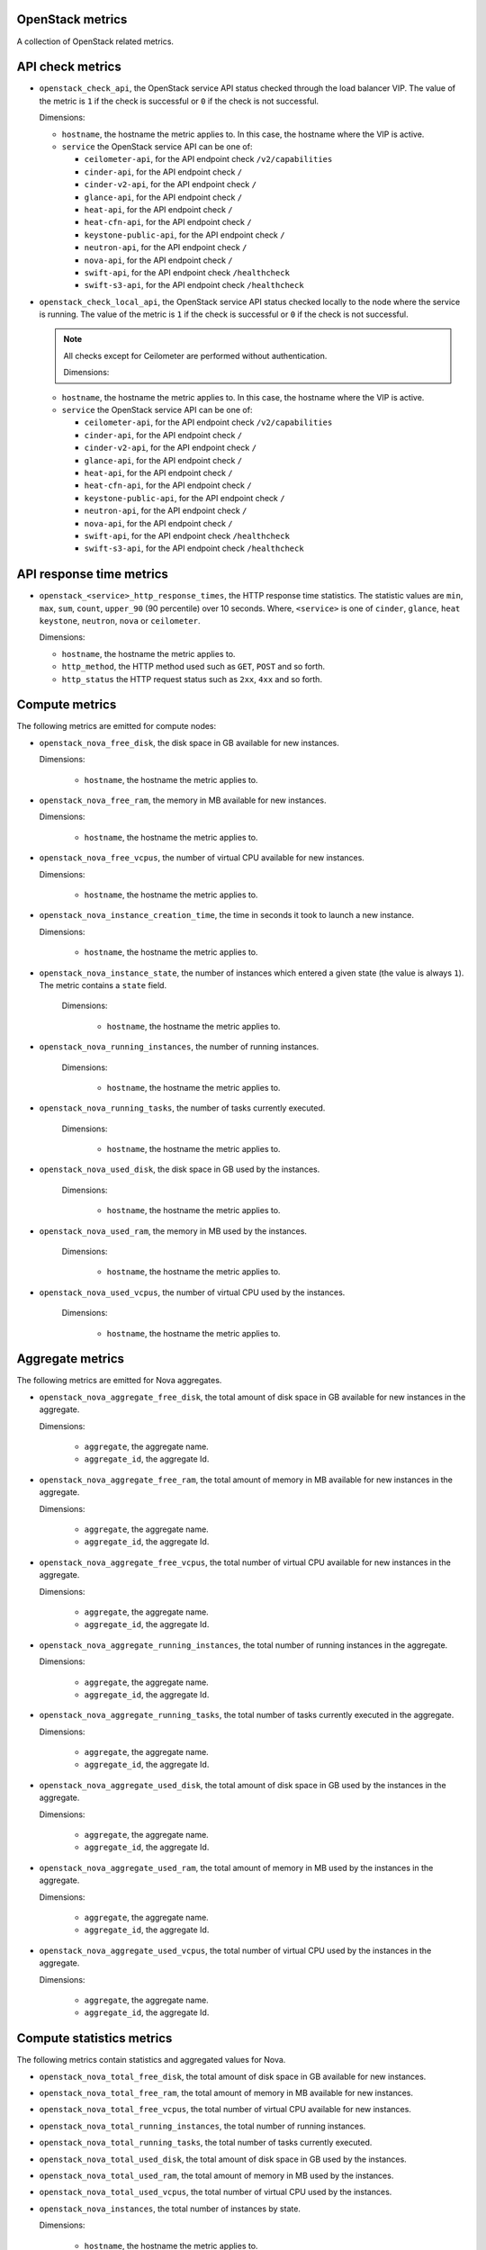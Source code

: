 OpenStack metrics
^^^^^^^^^^^^^^^^^^^^^
.. _openstack_metrics:

A collection of OpenStack related metrics.

API check metrics
^^^^^^^^^^^^^^^^^
.. _openstack_api_check_metrics:

* ``openstack_check_api``, the OpenStack service API status
  checked through the load balancer VIP.
  The value of the metric is ``1`` if the check is successful or ``0`` if the
  check is not successful.
  
  Dimensions:

  - ``hostname``, the hostname the metric applies to. In this case,
    the hostname where the VIP is active.
  - ``service`` the OpenStack service API can be one of:

    - ``ceilometer-api``, for the API endpoint check ``/v2/capabilities``
    - ``cinder-api``, for the API endpoint check ``/``
    - ``cinder-v2-api``, for the API endpoint check  ``/``
    - ``glance-api``, for the API endpoint check  ``/``
    - ``heat-api``, for the API endpoint check  ``/``
    - ``heat-cfn-api``, for the API endpoint check  ``/``
    - ``keystone-public-api``, for the API endpoint check  ``/``
    - ``neutron-api``, for the API endpoint check  ``/``
    - ``nova-api``, for the API endpoint check ``/``
    - ``swift-api``, for the API endpoint check ``/healthcheck``
    - ``swift-s3-api``, for the API endpoint check ``/healthcheck``

* ``openstack_check_local_api``, the OpenStack service API status
  checked locally to the node where the service is running.
  The value of the metric is ``1`` if the check is successful or ``0`` if the
  check is not successful.

  .. note:: All checks except for Ceilometer are performed without authentication.
  
   Dimensions:

  - ``hostname``, the hostname the metric applies to. In this case,
    the hostname where the VIP is active.
  - ``service`` the OpenStack service API can be one of:

    - ``ceilometer-api``, for the API endpoint check ``/v2/capabilities``
    - ``cinder-api``, for the API endpoint check ``/``
    - ``cinder-v2-api``, for the API endpoint check  ``/``
    - ``glance-api``, for the API endpoint check  ``/``
    - ``heat-api``, for the API endpoint check  ``/``
    - ``heat-cfn-api``, for the API endpoint check  ``/``
    - ``keystone-public-api``, for the API endpoint check  ``/``
    - ``neutron-api``, for the API endpoint check  ``/``
    - ``nova-api``, for the API endpoint check ``/``
    - ``swift-api``, for the API endpoint check ``/healthcheck``
    - ``swift-s3-api``, for the API endpoint check ``/healthcheck``

API response time metrics
^^^^^^^^^^^^^^^^^^^^^^^^^

* ``openstack_<service>_http_response_times``, the HTTP response time statistics.
  The statistic values are ``min``, ``max``, ``sum``, ``count``, ``upper_90``
  (90 percentile) over 10 seconds. Where, ``<service>`` is one of ``cinder``,
  ``glance``, ``heat`` ``keystone``, ``neutron``, ``nova`` or ``ceilometer``.

  Dimensions:
 
  - ``hostname``, the hostname the metric applies to.
  - ``http_method``, the HTTP method used such as ``GET``, ``POST`` and so forth.
  - ``http_status`` the HTTP request status such as ``2xx``, ``4xx`` and so forth.

Compute metrics
^^^^^^^^^^^^^^^
.. _openstack_compute_metrics:

The following metrics are emitted for compute nodes:

* ``openstack_nova_free_disk``, the disk space in GB available for new instances.

  Dimensions:

    - ``hostname``, the hostname the metric applies to.

* ``openstack_nova_free_ram``, the memory in MB available for new instances.

  Dimensions:

    - ``hostname``, the hostname the metric applies to.

* ``openstack_nova_free_vcpus``, the number of virtual CPU available for new
  instances.

  Dimensions:

    - ``hostname``, the hostname the metric applies to.

* ``openstack_nova_instance_creation_time``, the time in seconds it took to
  launch a new instance.

  Dimensions:

    - ``hostname``, the hostname the metric applies to.

* ``openstack_nova_instance_state``, the number of instances which entered a
  given state (the value is always ``1``).
  The metric contains a ``state`` field.
 
   Dimensions:

    - ``hostname``, the hostname the metric applies to.

* ``openstack_nova_running_instances``, the number of running instances.

   Dimensions:

    - ``hostname``, the hostname the metric applies to.

* ``openstack_nova_running_tasks``, the number of tasks currently executed.

   Dimensions:

    - ``hostname``, the hostname the metric applies to.

* ``openstack_nova_used_disk``, the disk space in GB used by the instances.

   Dimensions:

    - ``hostname``, the hostname the metric applies to.

* ``openstack_nova_used_ram``, the memory in MB used by the instances.

   Dimensions:

    - ``hostname``, the hostname the metric applies to.

* ``openstack_nova_used_vcpus``, the number of virtual CPU used by the
  instances.

   Dimensions:

    - ``hostname``, the hostname the metric applies to.

Aggregate metrics
^^^^^^^^^^^^^^^^^

The following metrics are emitted for Nova aggregates.

* ``openstack_nova_aggregate_free_disk``, the total amount of disk space in GB
  available for new instances in the aggregate.

  Dimensions:

    - ``aggregate``, the aggregate name.
    - ``aggregate_id``, the aggregate Id.

* ``openstack_nova_aggregate_free_ram``, the total amount of memory in MB
  available for new instances in the aggregate.

  Dimensions:

    - ``aggregate``, the aggregate name.
    - ``aggregate_id``, the aggregate Id.

* ``openstack_nova_aggregate_free_vcpus``, the total number of virtual CPU
  available for new instances in the aggregate.

  Dimensions:

    - ``aggregate``, the aggregate name.
    - ``aggregate_id``, the aggregate Id.

* ``openstack_nova_aggregate_running_instances``, the total number of running
  instances in the aggregate.

  Dimensions:

    - ``aggregate``, the aggregate name.
    - ``aggregate_id``, the aggregate Id.

* ``openstack_nova_aggregate_running_tasks``, the total number of tasks currently
  executed in the aggregate.

  Dimensions:

    - ``aggregate``, the aggregate name.
    - ``aggregate_id``, the aggregate Id.

* ``openstack_nova_aggregate_used_disk``, the total amount of disk space in GB
  used by the instances in the aggregate.

  Dimensions:

    - ``aggregate``, the aggregate name.
    - ``aggregate_id``, the aggregate Id.

* ``openstack_nova_aggregate_used_ram``, the total amount of memory in MB
  used by the instances in the aggregate.

  Dimensions:

    - ``aggregate``, the aggregate name.
    - ``aggregate_id``, the aggregate Id.

* ``openstack_nova_aggregate_used_vcpus``, the total number of virtual CPU
  used by the instances in the aggregate.

  Dimensions:

    - ``aggregate``, the aggregate name.
    - ``aggregate_id``, the aggregate Id.

Compute statistics metrics
^^^^^^^^^^^^^^^^^^^^^^^^^^

The following metrics contain statistics and aggregated values for Nova.

* ``openstack_nova_total_free_disk``, the total amount of disk space in GB
  available for new instances.
* ``openstack_nova_total_free_ram``, the total amount of memory in MB available
  for new instances.
* ``openstack_nova_total_free_vcpus``, the total number of virtual CPU
  available for new instances.
* ``openstack_nova_total_running_instances``, the total number of running
  instances.
* ``openstack_nova_total_running_tasks``, the total number of tasks currently
  executed.
* ``openstack_nova_total_used_disk``, the total amount of disk space in GB
  used by the instances.
* ``openstack_nova_total_used_ram``, the total amount of memory in MB used by
  the instances.
* ``openstack_nova_total_used_vcpus``, the total number of virtual CPU used by
  the instances.
* ``openstack_nova_instances``, the total number of instances by state.
    
  Dimensions:

    - ``hostname``, the hostname the metric applies to.
    - ``state``, the state of the instance can be one of ``active``,
      ``deleted``, ``error``, ``paused``, ``resumed``, ``rescued``,
      ``resized``, ``shelved_offloaded`` or ``suspended``.

* ``openstack_nova_service``, the Nova service (or worker) state.
  The value of the metric  can be one of ``0`` for ``up``,
  ``1`` for ``down`` or ``2`` for ``disabled``.
 
  Dimensions:

    - ``hostname``, the hostname the metric applies to.
    - ``service``, the name of the service can be one of ``compute``,
      ``conductor``, ``scheduler``, ``cert`` or ``consoleauth``.
    - ``state``, the state of the service can be one of ``up``,
      ``down`` or ``disabled``.

* ``openstack_nova_services``, the total number of Nova services (or worker)
  by state.
  
  Dimensions:

    - ``service``, the name of the service can be one of ``compute``,
      ``conductor``, ``scheduler``, ``cert`` or ``consoleauth``)
    - ``state``, the state of the service can be one of ``up``,
      ``down`` or ``disabled``.

* ``openstack_nova_services_percent``, the percentage of Nova
  services (or workers) by state.
  
  Dimensions:

    - ``service``, the name of the service can be one of ``compute``,
      ``conductor``, ``scheduler``, ``cert`` or ``consoleauth``)
    - ``state``, the state of the service can be one of ``up``,
      ``down`` or ``disabled``.

Identity metrics
^^^^^^^^^^^^^^^^
.. _openstack_identity_metrics:

The following metrics are obtained from Keystone.

* ``openstack_keystone_roles``, the total number of roles.
* ``openstack_keystone_tenants``, the number of tenants by state.

  Dimensions:

    - ``state``, the state of the tenants can be one of
      ``enabled`` or ``disabled``.

* ``openstack_keystone_users``, the number of users by state. 

  Dimensions:

    - ``state``, the state of the users can be one of
      ``enabled`` or ``disabled``.

Volume metrics
^^^^^^^^^^^^^^
.. _openstack_volume_metrics:

The following metrics are emitted per volume node:

* ``openstack_cinder_volume_attachement_time``, the time in seconds it took to
  attach a volume to an instance.
* ``openstack_cinder_volume_creation_time``, the time in seconds it took to
  create a new volume.

.. note:: When using Ceph as the back end storage for volumes, the ``hostname``
   value is always set to ``rbd``.

The following metrics are retrieved from the Cinder API:

* ``openstack_cinder_snapshots``, the number of snapshots by state. The metric
  contains a ``state`` field.
* ``openstack_cinder_snapshots_size``, the total size (in bytes) of snapshots
  by state. The metric contains a ``state`` field.
* ``openstack_cinder_volumes``, the number of volumes by state. The metric
  contains a ``state`` field.
* ``openstack_cinder_volumes_size``, the total size (in bytes) of volumes by
  state. The metric contains a ``state`` field.

``state`` is one of ``available``, ``creating``, ``attaching``, ``in-use``, ``deleting``,
``backing-up``, ``restoring-backup``, ``error``, ``error_deleting``, ``error_restoring``,
``error_extending``.

Volume statistics metrics
^^^^^^^^^^^^^^^^^^^^^^^^^

* ``openstack_cinder_service``, the Cinder service (or worker) state.
  The value of the metric can be one of ``0`` for ``up``, ``1`` for ``down``
  or ``2`` for ``disabled``.
 
  Dimensions:

    - ``hostname``, the hostname the metric applies to.
    - ``service``, the name of the service can be one of ``volume``,
      ``backup``, or ``scheduler``.
    - ``state``, the state of the service can be one of ``up``,
      ``down`` or ``disabled``.

* ``openstack_cinder_services``, the total number of Cinder services (or worker)
  by state.

  Dimensions:

    - ``service``, the name of the service can be one of ```volume``,
      ``backup``, or ``scheduler``.
    - ``state``, the state of the service can be one of ``up``,
      ``down`` or ``disabled``.

* ``openstack_cinder_services_percent``, the percentage of Cinder
  services by state.

  Dimensions:

    - ``service``, the name of the service can be one of ```volume``,
      ``backup``, or ``scheduler``.
    - ``state``, the state of the service can be one of ``up``,
      ``down`` or ``disabled``.

Image metrics
^^^^^^^^^^^^^
.. _openstack_image_metrics:

The following metrics are obtained from Glance:

* ``openstack_glance_images``, the number of images by state and visibility.

   Dimensions:

     - ``state``, the state of the image can be one of ``queued``,
       ``saving``, ``active``, ``killed``, ``deleted``, ``pending_delete``.
     - ``visibility``, the visibility of the image can be one of
       'public', 'private', 'shared', 'community'.


* ``openstack_glance_images_size``, the total size (in bytes) of images by
  state and visibility.

  Dimensions:

     - ``state``, the state of the image can be one of ``queued``,
       ``saving``, ``active``, ``killed``, ``deleted``, ``pending_delete``.
     - ``visibility``, the visibility of the image can be one of
       'public', 'private', 'shared', 'community'.


* ``openstack_glance_snapshots``, the number of snapshot images by state and
  visibility.

  Dimensions:

     - ``state``, the state of the image can be one of ``queued``,
       ``saving``, ``active``, ``killed``, ``deleted``, ``pending_delete``.
     - ``visibility``, the visibility of the image can be one of
       'public', 'private', 'shared', 'community'.

* ``openstack_glance_snapshots_size``, the total size (in bytes) of snapshots
  by state and visibility.

  Dimensions:

     - ``state``, the state of the image can be one of ``queued``,
       ``saving``, ``active``, ``killed``, ``deleted``, ``pending_delete``.
     - ``visibility``, the visibility of the image can be one of
       'public', 'private', 'shared', 'community'.

Network metrics
^^^^^^^^^^^^^^^
.. _openstack_network_metrics:

The following metrics are obtained from Neutron:

* ``openstack_neutron_floatingips``, the total number of floating IP addresses.

* ``openstack_neutron_networks``, the number of virtual networks by state. The
  metric contains a ``state`` field.

* ``openstack_neutron_ports``, the number of virtual ports by owner and state.
  The metric contains ``owner`` and ``state`` fields.

* ``openstack_neutron_routers``, the number of virtual routers by state. The
  metric contains a ``state`` field.
  
* ``openstack_neutron_subnets``, the number of virtual subnets.

``<state>`` is one of ``active``, ``build``, ``down`` or ``error``.

``<owner>`` is one of ``compute``, ``dhcp``, ``floatingip``, ``floatingip_agent_gateway``, ``router_interface``, ``router_gateway``, ``router_ha_interface``,
``router_interface_distributed``, or ``router_centralized_snat``.

.. _network-agent-state-metrics:

.. note:: These metrics are not collected when the Contrail plugin is deployed.

* ``openstack_neutron_agent``, the Neutron agent state (either ``0`` for ``up``,
  ``1`` for ``down``, or ``2`` for ``disabled``).
  The metric contains a ``service`` field (one of ``dhcp``, ``l3``, ``metadata``, or
  ``openvswitch``), and a ``state`` field (one of ``up``, ``down`` or ``disabled``).

* ``openstack_neutron_agents``, the total number of Neutron agents by service
  and state. The metric contains ``service`` (one of ``dhcp``, ``l3``, ``metadata``
  or ``openvswitch``) and ``state`` (one of ``up``, ``down`` or ``disabled``) fields.

* ``openstack_neutron_agents_percent``, the percentage of Neutron
  agents by state. The metric contains a ``service`` field (one of ``dhcp``,
  ``l3``, ``metadata`` or ``openvswitch``) and a ``state`` field (one of ``up``,
  ``down``, or ``disabled``).

Log metrics
^^^^^^^^^^^

* ``log_messages``, the number of log messages per second for a given
  service and severity level.

  Dimensions:

  - ``hostname``, the hostname the metric applies to.
  - ``service`` the name of the OpenStack service like ``cinder``, ``nova``, ``neutron``
    the metric applies to.
  - level, the syslog severity level (one of ``debug``, ``info``, ``warning``, ...)